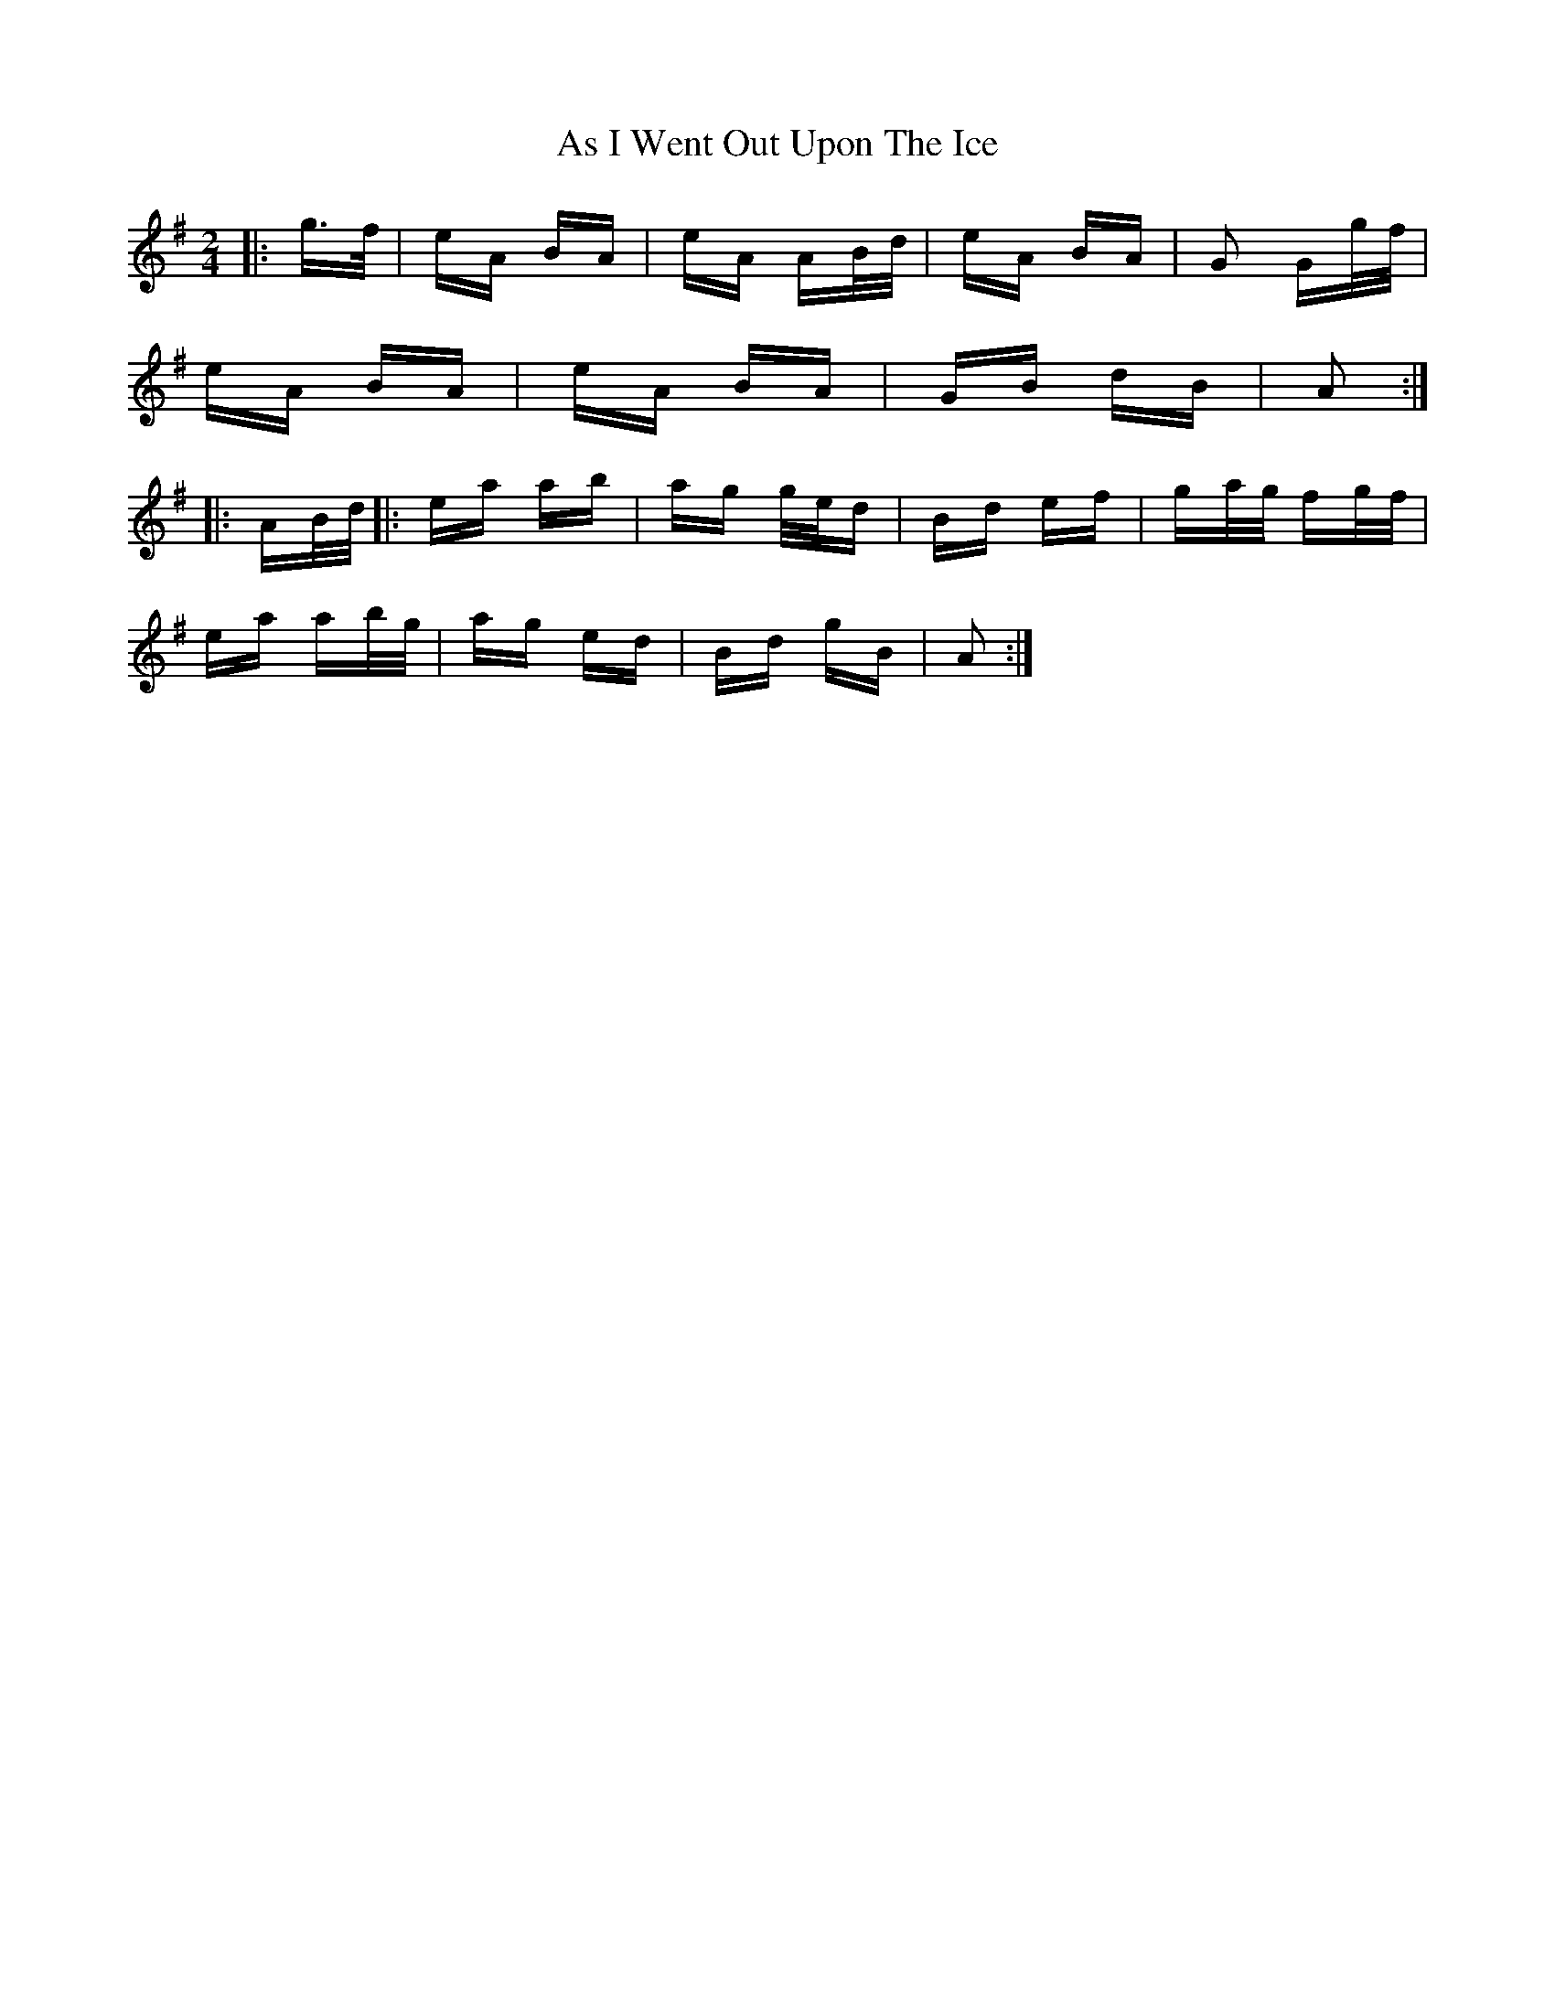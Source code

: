 X: 1994
T: As I Went Out Upon The Ice
R: polka
M: 2/4
K: Adorian
|:g>f|eA BA|eA AB/d/|eA BA|G2 Gg/f/|
eA BA|eA BA|GB dB|A2:|
|:AB/d/|:ea ab|ag g/e/d|Bd ef|ga/g/ fg/f/|
ea ab/g/|ag ed|Bd gB|A2:|

